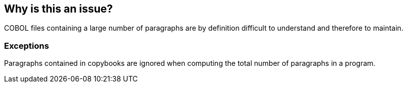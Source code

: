 == Why is this an issue?

COBOL files containing a large number of paragraphs are by definition difficult to understand and therefore to maintain.


=== Exceptions

Paragraphs contained in copybooks are ignored when computing the total number of paragraphs in a program.

ifdef::env-github,rspecator-view[]

'''
== Implementation Specification
(visible only on this page)

=== Message

This file contains YYY paragraphs, which is greater than the T authorized.


=== Parameters

.Paragraph threshold
****

----
100
----

The maximum authorized paragraphs.
****


endif::env-github,rspecator-view[]
